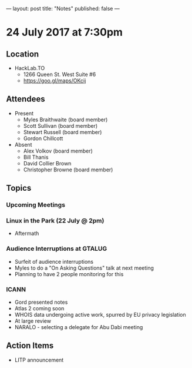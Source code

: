 ---
layout: post
title: "Notes"
published: false
---

* 24 July 2017 at 7:30pm

** Location

- HackLab.TO
  - 1266 Queen St. West Suite #6
  - <https://goo.gl/maps/OKcij>

** Attendees

- Present
  - Myles Braithwaite (board member)
  - Scott Sullivan (board member)
  - Stewart Russell (board member)
  - Gordon Chillcott

- Absent
  - Alex Volkov (board member)
  - Bill Thanis
  - David Collier Brown
  - Christopher Browne (board member)

** Topics

*** Upcoming Meetings

*** Linux in the Park (22 July @ 2pm)
 - Aftermath

*** Audience Interruptions at GTALUG
 - Surfeit of audience interruptions
 - Myles to do a "On Asking Questions" talk at next meeting
 - Planning to have 2 people monitoring for this

*** ICANN
 - Gord presented notes
 - Atlas 2 coming soon
 - WHOIS data undergoing active work, spurred by EU privacy legislation
 - At large review
 - NARALO - selecting a delegate for Abu Dabi meeting

** Action Items
 - LITP announcement
